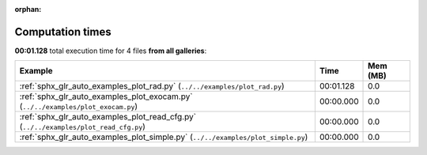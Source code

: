 
:orphan:

.. _sphx_glr_sg_execution_times:


Computation times
=================
**00:01.128** total execution time for 4 files **from all galleries**:

.. container::

  .. raw:: html

    <style scoped>
    <link href="https://cdnjs.cloudflare.com/ajax/libs/twitter-bootstrap/5.3.0/css/bootstrap.min.css" rel="stylesheet" />
    <link href="https://cdn.datatables.net/1.13.6/css/dataTables.bootstrap5.min.css" rel="stylesheet" />
    </style>
    <script src="https://code.jquery.com/jquery-3.7.0.js"></script>
    <script src="https://cdn.datatables.net/1.13.6/js/jquery.dataTables.min.js"></script>
    <script src="https://cdn.datatables.net/1.13.6/js/dataTables.bootstrap5.min.js"></script>
    <script type="text/javascript" class="init">
    $(document).ready( function () {
        $('table.sg-datatable').DataTable({order: [[1, 'desc']]});
    } );
    </script>

  .. list-table::
   :header-rows: 1
   :class: table table-striped sg-datatable

   * - Example
     - Time
     - Mem (MB)
   * - :ref:`sphx_glr_auto_examples_plot_rad.py` (``../../examples/plot_rad.py``)
     - 00:01.128
     - 0.0
   * - :ref:`sphx_glr_auto_examples_plot_exocam.py` (``../../examples/plot_exocam.py``)
     - 00:00.000
     - 0.0
   * - :ref:`sphx_glr_auto_examples_plot_read_cfg.py` (``../../examples/plot_read_cfg.py``)
     - 00:00.000
     - 0.0
   * - :ref:`sphx_glr_auto_examples_plot_simple.py` (``../../examples/plot_simple.py``)
     - 00:00.000
     - 0.0
